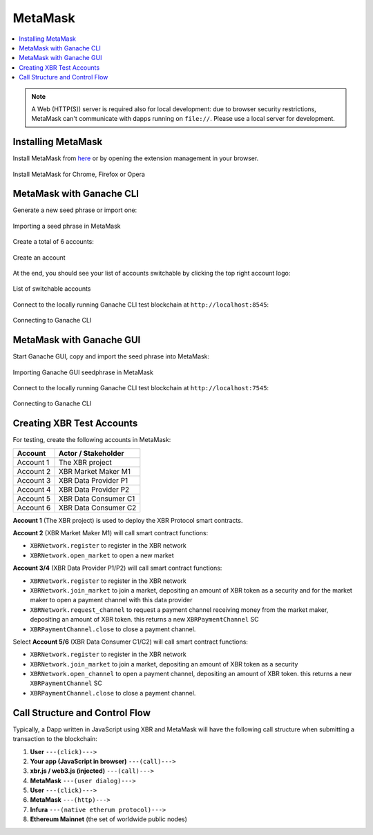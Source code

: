 .. _MetaMask:

MetaMask
========

.. contents:: :local:

.. note::

    A Web (HTTP(S)) server is required also for local development:
    due to browser security restrictions, MetaMask can't communicate with
    dapps running on ``file://``. Please use a local server for development.


Installing MetaMask
-------------------

Install MetaMask from `here <https://metamask.io>`_ or by opening the extension management in your browser.

.. figure:: /_static/screenshots/metamask_install.png
    :align: center
    :alt: Install MetaMask
    :figclass: align-center

    Install MetaMask for Chrome, Firefox or Opera


MetaMask with Ganache CLI
-------------------------

Generate a new seed phrase or import one:

.. figure:: /_static/screenshots/metamask_import_seedphrase.png
    :align: center
    :alt: Importing your seed phrase in MetaMask
    :figclass: align-center

    Importing a seed phrase in MetaMask

Create a total of 6 accounts:

.. figure:: /_static/screenshots/metamask_create_account.png
    :align: center
    :alt: Create an account
    :figclass: align-center

    Create an account

At the end, you should see your list of accounts switchable by clicking the top right account logo:

.. figure:: /_static/screenshots/metamask_accounts.png
    :align: center
    :alt: List of switchable accounts
    :figclass: align-center

    List of switchable accounts

Connect to the locally running Ganache CLI test blockchain at ``http://localhost:8545``:

.. figure:: /_static/screenshots/metamask_network_connect.png
    :align: center
    :alt: Connecting to Ganache
    :figclass: align-center

    Connecting to Ganache CLI


MetaMask with Ganache GUI
-------------------------

Start Ganache GUI, copy and import the seed phrase into MetaMask:

.. figure:: /_static/screenshots/ganache_gui_metamask_seedphrase.png
    :align: center
    :alt: Importing Ganache GUI seedphrase in MetaMask
    :figclass: align-center

    Importing Ganache GUI seedphrase in MetaMask

Connect to the locally running Ganache CLI test blockchain at ``http://localhost:7545``:

.. figure:: /_static/screenshots/ganache_gui_metamask_network.png
    :align: center
    :alt: Connecting to Ganache
    :figclass: align-center

    Connecting to Ganache CLI


Creating XBR Test Accounts
--------------------------

For testing, create the following accounts in MetaMask:

=========  ======================
Account    Actor / Stakeholder
=========  ======================
Account 1  The XBR project
Account 2  XBR Market Maker M1
Account 3  XBR Data Provider P1
Account 4  XBR Data Provider P2
Account 5  XBR Data Consumer C1
Account 6  XBR Data Consumer C2
=========  ======================

**Account 1** (The XBR project) is used to deploy the XBR Protocol smart contracts.

**Account 2** (XBR Market Maker M1) will call smart contract functions:

* ``XBRNetwork.register`` to register in the XBR network
* ``XBRNetwork.open_market`` to open a new market

**Account 3/4** (XBR Data Provider P1/P2) will call smart contract functions:

* ``XBRNetwork.register`` to register in the XBR network
* ``XBRNetwork.join_market`` to join a market, depositing an amount of XBR token as a security and for the market maker to open a payment channel with this data provider
* ``XBRNetwork.request_channel`` to request a payment channel receiving money from the market maker, depositing an amount of XBR token. this returns a new ``XBRPaymentChannel`` SC
* ``XBRPaymentChannel.close`` to close a payment channel.

Select **Account 5/6** (XBR Data Consumer C1/C2) will call smart contract functions:

* ``XBRNetwork.register`` to register in the XBR network
* ``XBRNetwork.join_market`` to join a market, depositing an amount of XBR token as a security
* ``XBRNetwork.open_channel`` to open a payment channel, depositing an amount of XBR token. this returns a new ``XBRPaymentChannel`` SC
* ``XBRPaymentChannel.close`` to close a payment channel.


Call Structure and Control Flow
-------------------------------

Typically, a Dapp written in JavaScript using XBR and MetaMask will have the
following call structure when submitting a transaction to the blockchain:

1. **User** ``---(click)--->``
2. **Your app (JavaScript in browser)** ``---(call)--->``
3. **xbr.js / web3.js (injected)** ``---(call)--->``
4. **MetaMask** ``---(user dialog)--->``
5. **User** ``---(click)--->``
6. **MetaMask** ``---(http)--->``
7. **Infura** ``---(native etherum protocol)--->``
8. **Ethereum Mainnet** (the set of worldwide public nodes)
